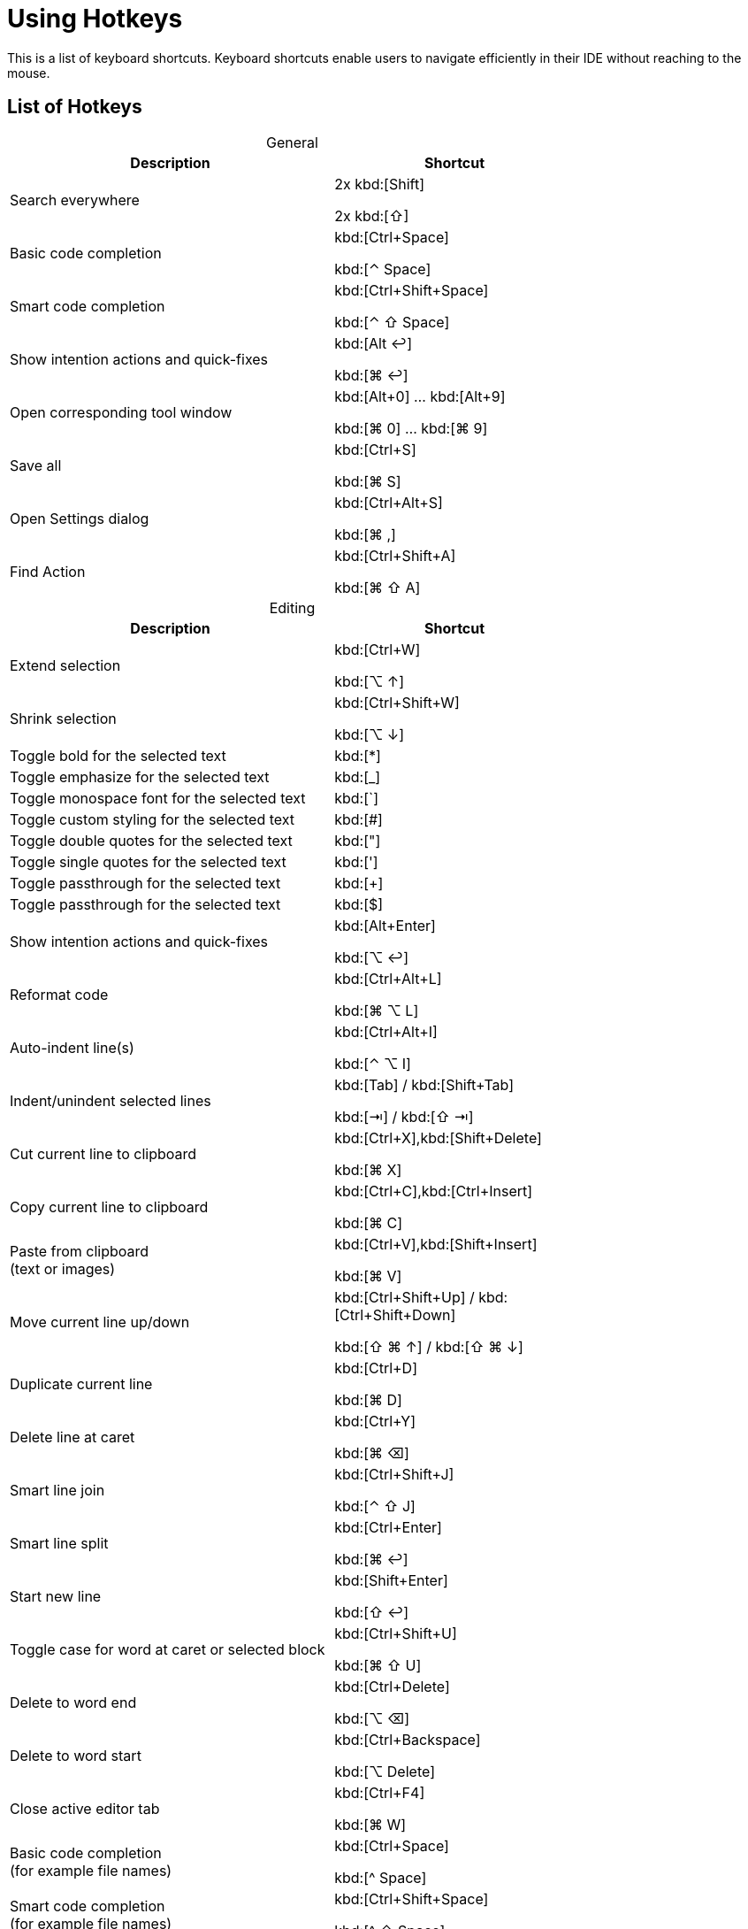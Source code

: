 = Using Hotkeys
:description: Keyboard shortcuts.

This is a list of keyboard shortcuts.
Keyboard shortcuts enable users to navigate efficiently in their IDE without reaching to the mouse.

////
When adding entries, keep keymap for Windows and Linux in the same order.
When adding a shortcut for one OS, lookup the corresponding shortcut for the other OS using the reference card below.

Reference card of the default key map
https://resources.jetbrains.com/storage/products/intellij-idea/docs/IntelliJIDEA_ReferenceCard.pdf
////

== List of Hotkeys

[caption=]
.General
[width="75%",cols="4,3",grid="bot",options="header"]
|===
^| Description ^| Shortcut
| Search everywhere |
[.windows.linux]#2x kbd:[Shift]#

[.macos]#2x kbd:[⇧]#

| Basic code completion | [.windows.linux]#kbd:[Ctrl+Space]#

[.macos]#kbd:[⌃ Space]#

| Smart code completion | [.windows.linux]#kbd:[Ctrl+Shift+Space]#

[.macos]#kbd:[⌃ ⇧ Space]#

| Show intention actions and quick-fixes | [.windows.linux]#kbd:[Alt ↩]#

[.macos]#kbd:[⌘ ↩]#

| Open corresponding tool window | [.windows.linux]#kbd:[Alt+0] ... kbd:[Alt+9]#

[.macos]#kbd:[⌘ 0] ... kbd:[⌘ 9]#

| Save all | [.windows.linux]#kbd:[Ctrl+S]#

[.macos]#kbd:[⌘ S]#

| Open Settings dialog | [.windows.linux]#kbd:[Ctrl+Alt+S]#

[.macos]#kbd:[⌘ ,]#

| Find Action | [.windows.linux]#kbd:[Ctrl+Shift+A]#

[.macos]#kbd:[⌘ ⇧ A]#
|===

[caption=]
.Editing
[width="75%",cols="4,3",grid="bot",options="header"]
|===
^| Description ^| Shortcut
| Extend selection |

[.windows.linux]#kbd:[Ctrl+W]#

[.macos]#kbd:[⌥ ↑]#

| Shrink selection |

[.windows.linux]#kbd:[Ctrl+Shift+W]#

[.macos]#kbd:[⌥ ↓]#

| Toggle bold for the selected text | kbd:[*]
| Toggle emphasize for the selected text | kbd:[_]
| Toggle monospace font for the selected text | kbd:[`]
| Toggle custom styling for the selected text | kbd:[#]
| Toggle double quotes for the selected text | kbd:["]
| Toggle single quotes for the selected text | kbd:[']
| Toggle passthrough for the selected text | kbd:[+]
| Toggle passthrough for the selected text | kbd:[$]

| Show intention actions and quick-fixes | [.windows.linux]#kbd:[Alt+Enter]#

[.macos]#kbd:[⌥ ↩]#

| Reformat code | [.windows.linux]#kbd:[Ctrl+Alt+L]#

[.macos]#kbd:[⌘ ⌥ L]#

| Auto-indent line(s) | [.windows.linux]#kbd:[Ctrl+Alt+I]#

[.macos]#kbd:[⌃ ⌥ I]#

| Indent/unindent selected lines | [.windows.linux]#kbd:[Tab] / kbd:[Shift+Tab]#

[.macos]#kbd:[⇥] / kbd:[⇧ ⇥]#

| Cut current line to clipboard  | [.windows.linux]#kbd:[Ctrl+X],kbd:[Shift+Delete]#

[.macos]#kbd:[⌘ X]#

| Copy current line to clipboard | [.windows.linux]#kbd:[Ctrl+C],kbd:[Ctrl+Insert]#

[.macos]#kbd:[⌘ C]#

| Paste from clipboard +
(text or images) | [.windows.linux]#kbd:[Ctrl+V],kbd:[Shift+Insert]#

[.macos]#kbd:[⌘ V]#

| Move current line up/down | [.windows.linux]#kbd:[Ctrl+Shift+Up] / kbd:[Ctrl+Shift+Down]#

[.macos]#kbd:[⇧ ⌘ ↑] / kbd:[⇧ ⌘ ↓]#

| Duplicate current line  | [.windows.linux]#kbd:[Ctrl+D]#

[.macos]#kbd:[⌘ D]#

| Delete line at caret | [.windows.linux]#kbd:[Ctrl+Y]#

[.macos]#kbd:[⌘ ⌫]#

| Smart line join | [.windows.linux]#kbd:[Ctrl+Shift+J]#

[.macos]#kbd:[⌃ ⇧ J]#

| Smart line split | [.windows.linux]#kbd:[Ctrl+Enter]#

[.macos]#kbd:[⌘ ↩]#

| Start new line | [.windows.linux]#kbd:[Shift+Enter]#

[.macos]#kbd:[⇧ ↩]#

| Toggle case for word at caret or selected block | [.windows.linux]#kbd:[Ctrl+Shift+U]#

[.macos]#kbd:[⌘ ⇧ U]#

| Delete to word end | [.windows.linux]#kbd:[Ctrl+Delete]#

[.macos]#kbd:[⌥ ⌫]#

| Delete to word start | [.windows.linux]#kbd:[Ctrl+Backspace]#

[.macos]#kbd:[⌥ Delete]#

| Close active editor tab | [.windows.linux]#kbd:[Ctrl+F4]#

[.macos]#kbd:[⌘ W]#

| Basic code completion +
(for example file names) | [.windows.linux]#kbd:[Ctrl+Space]#

[.macos]#kbd:[^ Space]#

| Smart code completion +
(for example file names) | [.windows.linux]#kbd:[Ctrl+Shift+Space]#

[.macos]#kbd:[^ ⇧ Space]#

| Complete the statement +
(for example macros) | [.windows.linux]#kbd:[Ctrl+Shift+Enter]#

[.macos]#kbd:[⌘ ⇧ Enter]#

| Quick documentation lookup | [.windows.linux]#kbd:[Ctrl+Q]#

[.macos]#kbd:[^ J]#

| Brief Info | [.windows.linux]#kbd:[Ctrl+mouse]#

[.macos]#kbd:[⌘] + mouse#

| Expand/collapse block or attribute | [.windows.linux]#kbd:[Ctrl+NumPad+] / kbd:[NumPad-]#

[.macos]#kbd:[⌘ ++ + ++] / kbd:[⌘ -]#

| Expand/collapse all | [.windows.linux]#kbd:[Ctrl+Shift+NumPad+] / kbd:[NumPad-]#

[.macos]#kbd:[⌘ ⇧ ++ + ++] / kbd:[⌘ ⇧ -]#

| Comment/uncomment with line comment | [.windows.linux]#kbd:[Ctrl+/]#

[.macos]#kbd:[⌘ /]#

| Comment/uncomment with block comment | [.windows.linux]#kbd:[Ctrl+Shift+/]#

[.macos]#kbd:[⌘ ⌥ /]#

| Select till the end of a code block | [.windows.linux]#kbd:[Ctrl+Shift++]+]#

[.macos]#kbd:[⌘ ⇧ +]+]#

| Select till the start of a code block | [.windows.linux]#kbd:[Ctrl+Shift++[+]#

[.macos]#kbd:[⌘ ⇧ +[+]#

| Surround with... +
(Use it with `ad-tag-include` template in any language to add tags for includes.) | [.windows.linux]#kbd:[Ctrl+Alt+T]#

[.macos]#kbd:[⌘ ⌥ T]#

|===

[caption=]
.Navigating
[width="75%",cols="4,3",grid="bot",options="header"]
|===
^| Description ^| Shortcut
| Go to declaration +
Works also for file and class names in italics or monospace | [.windows.linux]#kbd:[Ctrl+B], kbd:[Ctrl+Click]#

[.macos]#kbd:[⌘ B], kbd:[⌘] + click#

| Go to class | [.windows.linux]#kbd:[Ctrl+N]#

[.macos]#kbd:[⌘ O]#

| Go to file | [.windows.linux]#kbd:[Ctrl+Shift+N]#

[.macos]#kbd:[⌘ ⇧ O]#

| Go to symbol | [.windows.linux]#kbd:[Ctrl+Alt+Shift+N]#

[.macos]#kbd:[⌘ ⌥ O]#

| Go to next/previous editor tab | [.windows.linux]#kbd:[Alt+Right] / kbd:[Alt+Left]#

[.macos]#kbd:[^ →] / kbd:[^ ←]#

| Go back to the previous tool window | kbd:[F12]
| Go to editor (from the tool window) | kbd:[Esc]
| Hide active or last active window | [.windows.linux]#kbd:[Shift+Esc]#

[.macos]#kbd:[⇧ Esc]#

| Go to line | [.windows.linux]#kbd:[Ctrl+G]#

[.macos]#kbd:[⌘ L]#

| Find in current file | [.windows.linux]#kbd:[Ctrl+F]#

[.macos]#kbd:[⌘ F]#

| Find usages | [.windows]#kbd:[Alt+F7]#

[.linux]#kbd:[Alt+Shift+7]#

[.macos]#kbd:[⌥ F7]#

| Replace in current file | [.windows.linux]#kbd:[Ctrl+R]#

[.macos]#kbd:[⌘ R]#

| Rename +
(for example ID or file name) | [.windows.linux]#kbd:[Shift+F6]#

[.macos]#kbd:[⇧ F6]#

| Recent files popup | [.windows.linux]#kbd:[Ctrl+E]#

[.macos]#kbd:[⌘ E]#

| Navigate back/forward | [.windows.linux]#kbd:[Ctrl+Alt+Left/Right]#

[.macos]#kbd:[⌘ ⌥ ←] / kbd:[⌘ ⌥ →]#

| Navigate to last edit location | [.windows.linux]#kbd:[Ctrl+Shift+Backspace]#

[.macos]#kbd:[⌘ ⇧ ⌫]#

| Select current file or symbol in any view | [.windows.linux]#kbd:[Alt+F1]#

[.macos]#kbd:[⌥ F1]#

| Go to declaration | [.windows.linux]#kbd:[Ctrl+B],kbd:[Ctrl+Click]#

[.macos]#kbd:[⌘ B], kbd:[⌘] + click#

| File structure popup | [.windows.linux]#kbd:[Ctrl+F12]#

[.macos]#kbd:[⌘ F12]#

| Show navigation bar | [.windows.linux]#kbd:[Alt+Home]#

[.macos]#kbd:[⌥ Home]#

| Toggle bookmark | [.windows.linux]#kbd:[F11]#

[.macos]#kbd:[F3]#

| Toggle bookmark with mnemonic | [.windows.linux]#kbd:[Ctrl+F11]#

[.macos]#kbd:[⌥ F3]#

| Go to numbered bookmark | [.windows.linux]#kbd:[Ctrl+0] ... kbd:[Ctrl+9]#

[.macos]#kbd:[^ 0] ... kbd:[^ 9]#

| Show bookmarks | [.windows.linux]#kbd:[Shift+F11]#

[.macos]#kbd:[⌘ F3]#

|===

== Further reading

See the https://resources.jetbrains.com/storage/products/intellij-idea/docs/IntelliJIDEA_ReferenceCard.pdf[reference card of the default key map] available on the JetBrains website.
